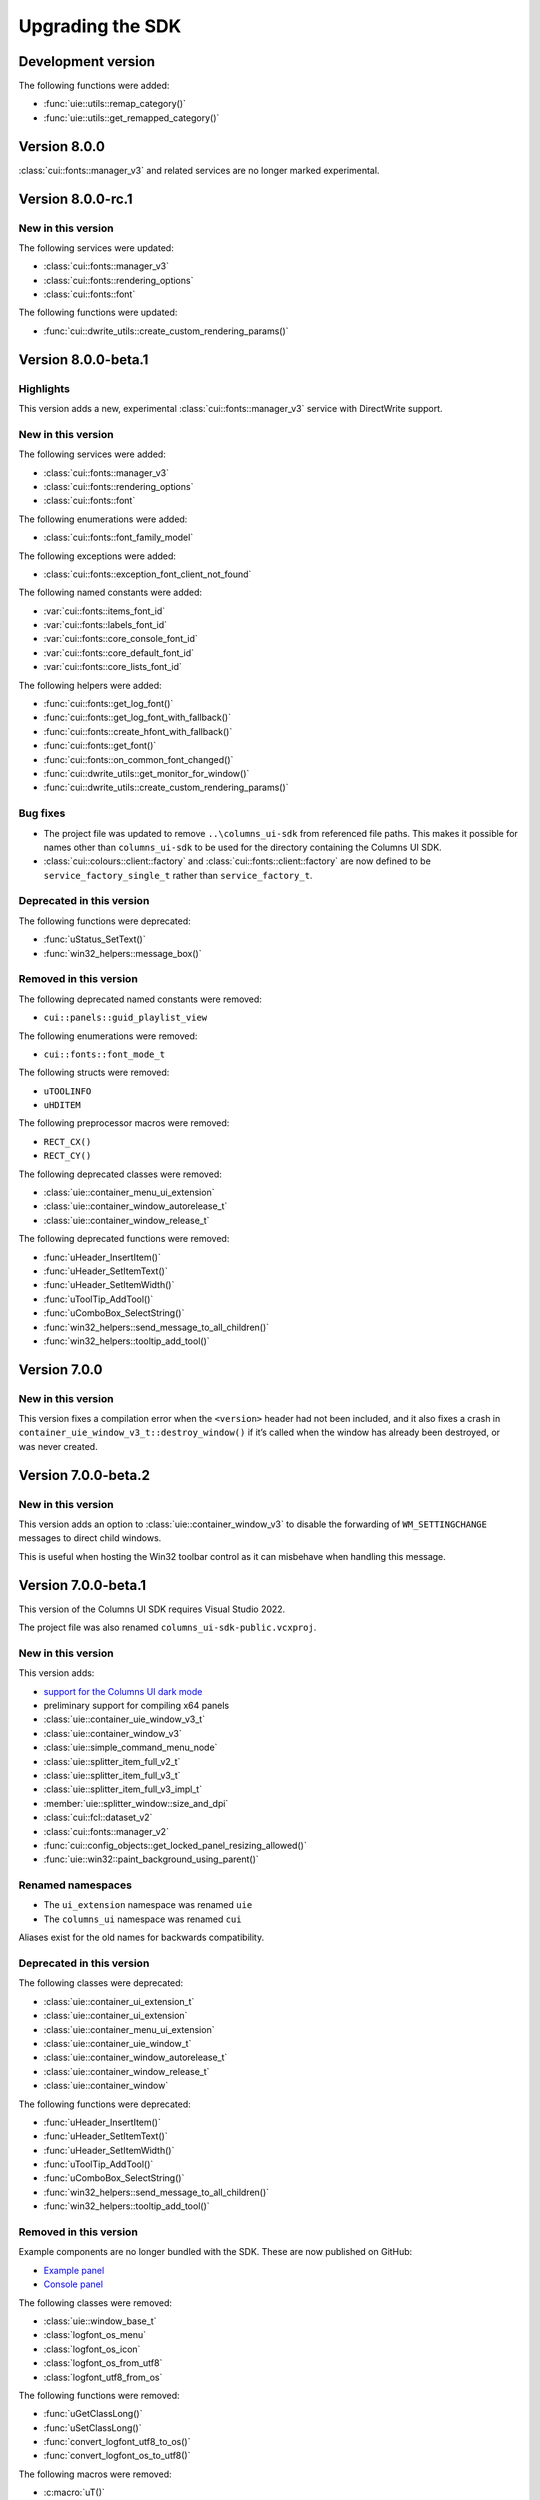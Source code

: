 Upgrading the SDK
=================

Development version
-------------------

The following functions were added:

- :func:`uie::utils::remap_category()`
- :func:`uie::utils::get_remapped_category()`

Version 8.0.0
-------------

:class:`cui::fonts::manager_v3` and related services are no longer marked
experimental.

Version 8.0.0-rc.1
------------------

New in this version
~~~~~~~~~~~~~~~~~~~

The following services were updated:

- :class:`cui::fonts::manager_v3`
- :class:`cui::fonts::rendering_options`
- :class:`cui::fonts::font`

The following functions were updated:

- :func:`cui::dwrite_utils::create_custom_rendering_params()`

Version 8.0.0-beta.1
--------------------

Highlights
~~~~~~~~~~

This version adds a new, experimental :class:`cui::fonts::manager_v3` service
with DirectWrite support.

New in this version
~~~~~~~~~~~~~~~~~~~

The following services were added:

- :class:`cui::fonts::manager_v3`
- :class:`cui::fonts::rendering_options`
- :class:`cui::fonts::font`

The following enumerations were added:

- :class:`cui::fonts::font_family_model`

The following exceptions were added:

- :class:`cui::fonts::exception_font_client_not_found`

The following named constants were added:

- :var:`cui::fonts::items_font_id`
- :var:`cui::fonts::labels_font_id`
- :var:`cui::fonts::core_console_font_id`
- :var:`cui::fonts::core_default_font_id`
- :var:`cui::fonts::core_lists_font_id`

The following helpers were added:

- :func:`cui::fonts::get_log_font()`
- :func:`cui::fonts::get_log_font_with_fallback()`
- :func:`cui::fonts::create_hfont_with_fallback()`
- :func:`cui::fonts::get_font()`
- :func:`cui::fonts::on_common_font_changed()`
- :func:`cui::dwrite_utils::get_monitor_for_window()`
- :func:`cui::dwrite_utils::create_custom_rendering_params()`

Bug fixes
~~~~~~~~~

- The project file was updated to remove ``..\columns_ui-sdk`` from referenced
  file paths. This makes it possible for names other than ``columns_ui-sdk`` to
  be used for the directory containing the Columns UI SDK.
- :class:`cui::colours::client::factory` and
  :class:`cui::fonts::client::factory` are now defined to be
  ``service_factory_single_t`` rather than ``service_factory_t``.

Deprecated in this version
~~~~~~~~~~~~~~~~~~~~~~~~~~

The following functions were deprecated:

- :func:`uStatus_SetText()`
- :func:`win32_helpers::message_box()`

Removed in this version
~~~~~~~~~~~~~~~~~~~~~~~

The following deprecated named constants were removed:

- ``cui::panels::guid_playlist_view``

The following enumerations were removed:

- ``cui::fonts::font_mode_t``

The following structs were removed:

- ``uTOOLINFO``
- ``uHDITEM``

The following preprocessor macros were removed:

- ``RECT_CX()``
- ``RECT_CY()``

The following deprecated classes were removed:

- :class:`uie::container_menu_ui_extension`
- :class:`uie::container_window_autorelease_t`
- :class:`uie::container_window_release_t`

The following deprecated functions were removed:

- :func:`uHeader_InsertItem()`
- :func:`uHeader_SetItemText()`
- :func:`uHeader_SetItemWidth()`
- :func:`uToolTip_AddTool()`
- :func:`uComboBox_SelectString()`
- :func:`win32_helpers::send_message_to_all_children()`
- :func:`win32_helpers::tooltip_add_tool()`

Version 7.0.0
-------------

New in this version
~~~~~~~~~~~~~~~~~~~

This version fixes a compilation error when the ``<version>`` header had not
been included, and it also fixes a crash in
``container_uie_window_v3_t::destroy_window()`` if it’s called when the window
has already been destroyed, or was never created.

Version 7.0.0-beta.2
--------------------

New in this version
~~~~~~~~~~~~~~~~~~~

This version adds an option to :class:`uie::container_window_v3` to disable the
forwarding of ``WM_SETTINGCHANGE`` messages to direct child windows.

This is useful when hosting the Win32 toolbar control as it can misbehave when
handling this message.

Version 7.0.0-beta.1
--------------------

This version of the Columns UI SDK requires Visual Studio 2022.

The project file was also renamed ``columns_ui-sdk-public.vcxproj``.

New in this version
~~~~~~~~~~~~~~~~~~~

This version adds:

- `support for the Columns UI dark mode`_
- preliminary support for compiling x64 panels
- :class:`uie::container_uie_window_v3_t`
- :class:`uie::container_window_v3`
- :class:`uie::simple_command_menu_node`
- :class:`uie::splitter_item_full_v2_t`
- :class:`uie::splitter_item_full_v3_t`
- :class:`uie::splitter_item_full_v3_impl_t`
- :member:`uie::splitter_window::size_and_dpi`
- :class:`cui::fcl::dataset_v2`
- :class:`cui::fonts::manager_v2`
- :func:`cui::config_objects::get_locked_panel_resizing_allowed()`
- :func:`uie::win32::paint_background_using_parent()`

Renamed namespaces
~~~~~~~~~~~~~~~~~~

- The ``ui_extension`` namespace was renamed ``uie``
- The ``columns_ui`` namespace was renamed ``cui``

Aliases exist for the old names for backwards compatibility.

Deprecated in this version
~~~~~~~~~~~~~~~~~~~~~~~~~~

The following classes were deprecated:

- :class:`uie::container_ui_extension_t`
- :class:`uie::container_ui_extension`
- :class:`uie::container_menu_ui_extension`
- :class:`uie::container_uie_window_t`
- :class:`uie::container_window_autorelease_t`
- :class:`uie::container_window_release_t`
- :class:`uie::container_window`

The following functions were deprecated:

- :func:`uHeader_InsertItem()`
- :func:`uHeader_SetItemText()`
- :func:`uHeader_SetItemWidth()`
- :func:`uToolTip_AddTool()`
- :func:`uComboBox_SelectString()`
- :func:`win32_helpers::send_message_to_all_children()`
- :func:`win32_helpers::tooltip_add_tool()`

Removed in this version
~~~~~~~~~~~~~~~~~~~~~~~

Example components are no longer bundled with the SDK. These are now published
on GitHub:

- `Example panel`_
- `Console panel`_

The following classes were removed:

- :class:`uie::window_base_t`
- :class:`logfont_os_menu`
- :class:`logfont_os_icon`
- :class:`logfont_os_from_utf8`
- :class:`logfont_utf8_from_os`

The following functions were removed:

- :func:`uGetClassLong()`
- :func:`uSetClassLong()`
- :func:`convert_logfont_utf8_to_os()`
- :func:`convert_logfont_os_to_utf8()`

The following macros were removed:

- :c:macro:`uT()`
- :c:macro:`uTS()`
- :c:macro:`Tu()`
- :c:macro:`TSu()`

.. _console panel: https://github.com/reupen/console_panel

.. _example panel: https://github.com/reupen/example_panel

.. _support for the columns ui dark mode: Darkmode
